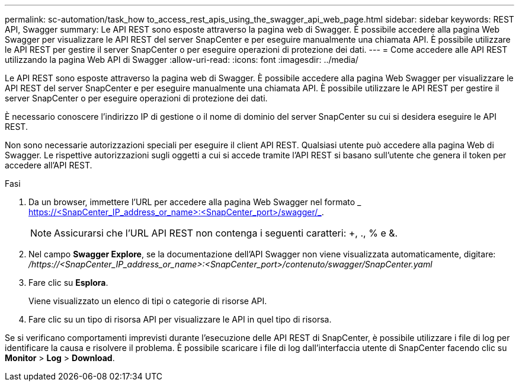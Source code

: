 ---
permalink: sc-automation/task_how to_access_rest_apis_using_the_swagger_api_web_page.html 
sidebar: sidebar 
keywords: REST API, Swagger 
summary: Le API REST sono esposte attraverso la pagina web di Swagger. È possibile accedere alla pagina Web Swagger per visualizzare le API REST del server SnapCenter e per eseguire manualmente una chiamata API. È possibile utilizzare le API REST per gestire il server SnapCenter o per eseguire operazioni di protezione dei dati. 
---
= Come accedere alle API REST utilizzando la pagina Web API di Swagger
:allow-uri-read: 
:icons: font
:imagesdir: ../media/


[role="lead"]
Le API REST sono esposte attraverso la pagina web di Swagger. È possibile accedere alla pagina Web Swagger per visualizzare le API REST del server SnapCenter e per eseguire manualmente una chiamata API. È possibile utilizzare le API REST per gestire il server SnapCenter o per eseguire operazioni di protezione dei dati.

È necessario conoscere l'indirizzo IP di gestione o il nome di dominio del server SnapCenter su cui si desidera eseguire le API REST.

Non sono necessarie autorizzazioni speciali per eseguire il client API REST. Qualsiasi utente può accedere alla pagina Web di Swagger. Le rispettive autorizzazioni sugli oggetti a cui si accede tramite l'API REST si basano sull'utente che genera il token per accedere all'API REST.

.Fasi
. Da un browser, immettere l'URL per accedere alla pagina Web Swagger nel formato _ https://<SnapCenter_IP_address_or_name>:<SnapCenter_port>/swagger/_.
+

NOTE: Assicurarsi che l'URL API REST non contenga i seguenti caratteri: +, ., % e &.

. Nel campo *Swagger Explore*, se la documentazione dell'API Swagger non viene visualizzata automaticamente, digitare:
_/https://<SnapCenter_IP_address_or_name>:<SnapCenter_port>/contenuto/swagger/SnapCenter.yaml_
. Fare clic su *Esplora*.
+
Viene visualizzato un elenco di tipi o categorie di risorse API.

. Fare clic su un tipo di risorsa API per visualizzare le API in quel tipo di risorsa.


Se si verificano comportamenti imprevisti durante l'esecuzione delle API REST di SnapCenter, è possibile utilizzare i file di log per identificare la causa e risolvere il problema.
È possibile scaricare i file di log dall'interfaccia utente di SnapCenter facendo clic su *Monitor* > *Log* > *Download*.
